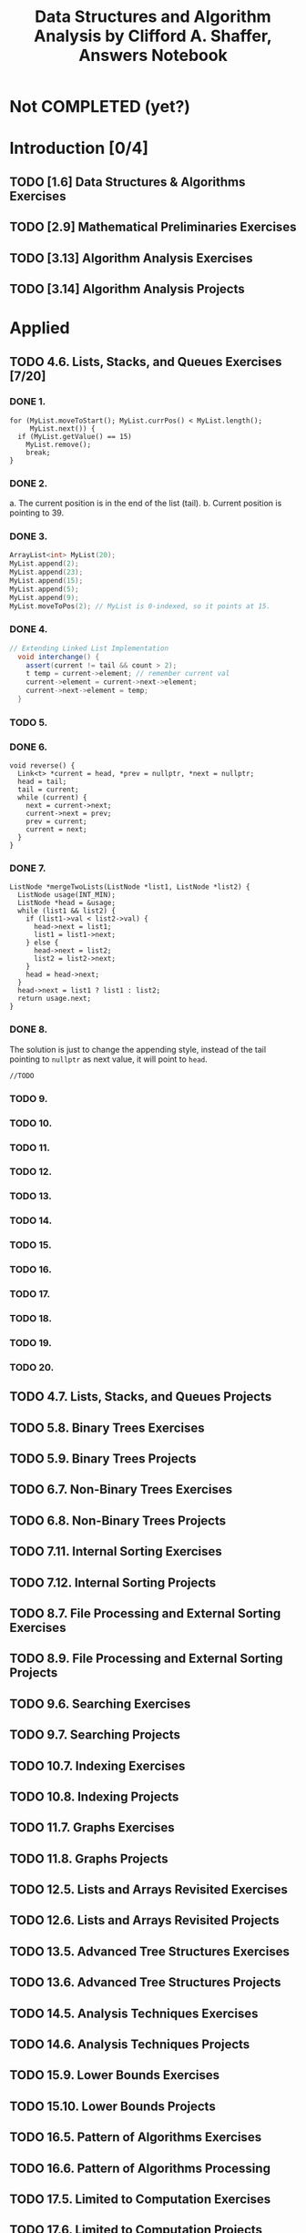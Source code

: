 #+TITLE: Data Structures and Algorithm Analysis by Clifford A. Shaffer, Answers Notebook
#+Description: Data Structures and Algorithm Analysis by Clifford A. Shaffer, Answers Notebook
#+hugo_tags: "Computer Science"
#+draft: true
* Not COMPLETED (yet?)
* Introduction [0/4]
** TODO [1.6] Data Structures & Algorithms Exercises
** TODO [2.9] Mathematical Preliminaries Exercises
** TODO [3.13] Algorithm Analysis Exercises
** TODO [3.14] Algorithm Analysis Projects
* Applied
** TODO 4.6. Lists, Stacks, and Queues Exercises [7/20]
*** DONE 1.
         #+begin_src c++
         for (MyList.moveToStart(); MyList.currPos() < MyList.length();
              MyList.next()) {
           if (MyList.getValue() == 15)
             MyList.remove();
             break;
         }
         #+end_src
*** DONE 2.
   a. The current position is in the end of the list (tail).
   b. Current position is pointing to 39.
*** DONE 3.
      #+begin_src cpp
     ArrayList<int> MyList(20);
     MyList.append(2);
     MyList.append(23);
     MyList.append(15);
     MyList.append(5);
     MyList.append(9);
     MyList.moveToPos(2); // MyList is 0-indexed, so it points at 15.
      #+end_src
*** DONE 4.
     #+begin_src csharp
  // Extending Linked List Implementation
    void interchange() {
      assert(current != tail && count > 2);
      t temp = current->element; // remember current val
      current->element = current->next->element;
      current->next->element = temp;
    }
     #+end_src
*** TODO 5.
*** DONE 6.
#+begin_src c++
void reverse() {
  Link<t> *current = head, *prev = nullptr, *next = nullptr;
  head = tail;
  tail = current;
  while (current) {
    next = current->next;
    current->next = prev;
    prev = current;
    current = next;
  }
}
#+end_src
*** DONE 7.
#+begin_src c++
ListNode *mergeTwoLists(ListNode *list1, ListNode *list2) {
  ListNode usage(INT_MIN);
  ListNode *head = &usage;
  while (list1 && list2) {
    if (list1->val < list2->val) {
      head->next = list1;
      list1 = list1->next;
    } else {
      head->next = list2;
      list2 = list2->next;
    }
    head = head->next;
  }
  head->next = list1 ? list1 : list2;
  return usage.next;
}
#+end_src
*** DONE 8.
The solution is just to change the appending style, instead of the tail pointing to
~nullptr~ as next value, it will point to ~head~.
#+begin_src c++
//TODO
#+end_src
*** TODO 9.
*** TODO 10.
*** TODO 11.
*** TODO 12.
*** TODO 13.
*** TODO 14.
*** TODO 15.
*** TODO 16.
*** TODO 17.
*** TODO 18.
*** TODO 19.
*** TODO 20.


** TODO 4.7. Lists, Stacks, and Queues Projects
** TODO 5.8. Binary Trees Exercises
** TODO 5.9. Binary Trees Projects
** TODO 6.7. Non-Binary Trees Exercises
** TODO 6.8. Non-Binary Trees Projects
** TODO 7.11. Internal Sorting Exercises
** TODO 7.12. Internal Sorting Projects
** TODO 8.7. File Processing and External Sorting Exercises
** TODO 8.9. File Processing and External Sorting Projects
** TODO 9.6. Searching Exercises
** TODO 9.7. Searching Projects
** TODO 10.7. Indexing Exercises
** TODO 10.8. Indexing Projects
** TODO 11.7. Graphs Exercises
** TODO 11.8. Graphs Projects
** TODO 12.5. Lists and Arrays Revisited Exercises
** TODO 12.6. Lists and Arrays Revisited Projects
** TODO 13.5. Advanced Tree Structures Exercises
** TODO 13.6. Advanced Tree Structures Projects
** TODO 14.5. Analysis Techniques Exercises
** TODO 14.6. Analysis Techniques Projects
** TODO 15.9. Lower Bounds Exercises
** TODO 15.10. Lower Bounds Projects
** TODO 16.5. Pattern of Algorithms Exercises
** TODO 16.6. Pattern of Algorithms Processing
** TODO 17.5. Limited to Computation Exercises
** TODO 17.6. Limited to Computation Projects
* To Solve [0/1]
** TODO 4.5
